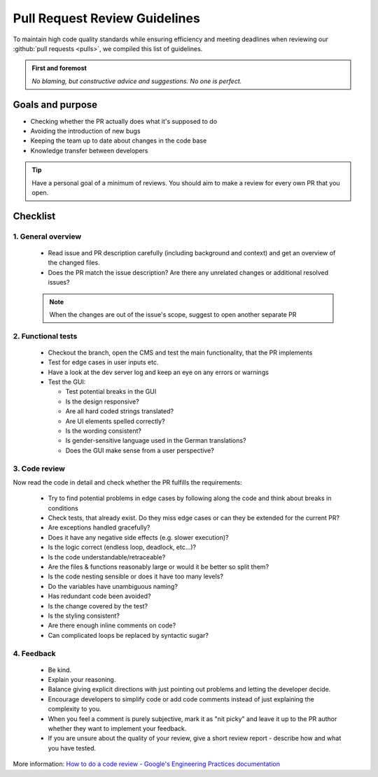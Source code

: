 ******************************
Pull Request Review Guidelines
******************************


To maintain high code quality standards while ensuring efficiency and meeting deadlines
when reviewing our :github:`pull requests <pulls>`, we compiled this list of guidelines.


.. admonition:: First and foremost

    *No blaming, but constructive advice and suggestions. No one is perfect.*


Goals and purpose
=================

* Checking whether the PR actually does what it's supposed to do
* Avoiding the introduction of new bugs
* Keeping the team up to date about changes in the code base
* Knowledge transfer between developers


.. tip::

    Have a personal goal of a minimum of reviews. You should aim to make a review for every own PR that you open.


Checklist
=========

1. General overview
-------------------

  * Read issue and PR description carefully (including background and context) and get an overview of the changed files.
  * Does the PR match the issue description? Are there any unrelated changes or additional resolved issues?

  .. Note::

    When the changes are out of the issue's scope, suggest to open another separate PR


2. Functional tests
-------------------

  * Checkout the branch, open the CMS and test the main functionality, that the PR implements
  * Test for edge cases in user inputs etc.
  * Have a look at the dev server log and keep an eye on any errors or warnings
  * Test the GUI:

    * Test potential breaks in the GUI
    * Is the design responsive?
    * Are all hard coded strings translated?
    * Are UI elements spelled correctly?
    * Is the wording consistent?
    * Is gender-sensitive language used in the German translations?
    * Does the GUI make sense from a user perspective?


3. Code review
--------------

Now read the code in detail and check whether the PR fulfills the requirements:

  * Try to find potential problems in edge cases by following along the code and think about breaks in conditions
  * Check tests, that already exist. Do they miss edge cases or can they be extended for the current PR?
  * Are exceptions handled gracefully?
  * Does it have any negative side effects (e.g. slower execution)?
  * Is the logic correct (endless loop, deadlock, etc...)?
  * Is the code understandable/retraceable?
  * Are the files & functions reasonably large or would it be better so split them?
  * Is the code nesting sensible or does it have too many levels?
  * Do the variables have unambiguous naming?
  * Has redundant code been avoided?
  * Is the change covered by the test?
  * Is the styling consistent?
  * Are there enough inline comments on code?
  * Can complicated loops be replaced by syntactic sugar?


4. Feedback
-----------

  * Be kind.
  * Explain your reasoning.
  * Balance giving explicit directions with just pointing out problems and letting the developer decide.
  * Encourage developers to simplify code or add code comments instead of just explaining the complexity to you.
  * When you feel a comment is purely subjective, mark it as "nit picky" and leave it up to the PR author whether they want to implement your feedback.
  * If you are unsure about the quality of your review, give a short review report - describe how and what you have tested.


More information: `How to do a code review - Google's Engineering Practices documentation <https://google.github.io/eng-practices/review/reviewer/>`__
